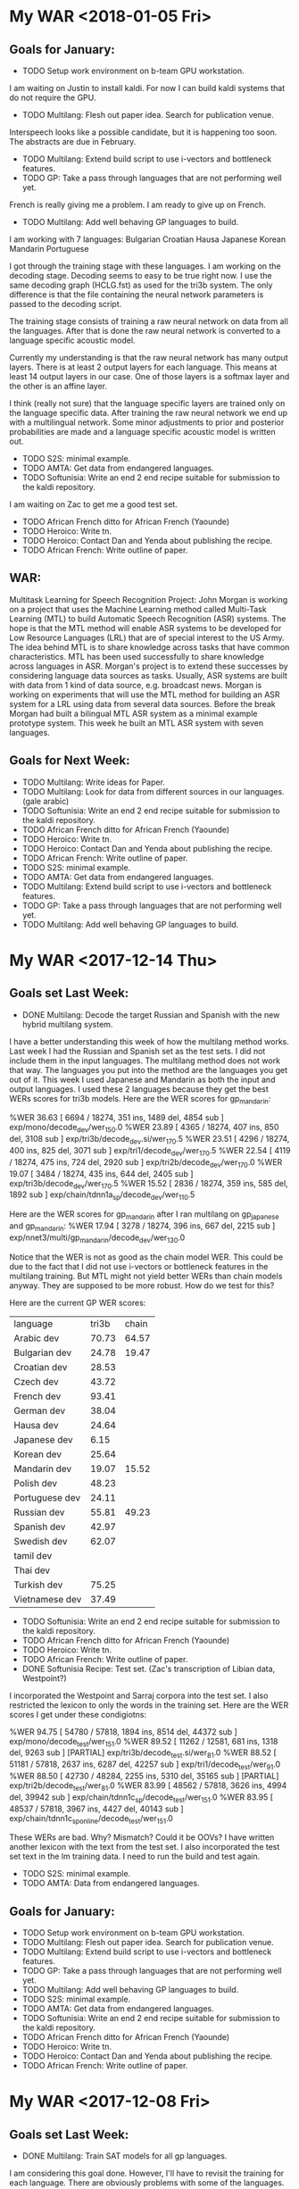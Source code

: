 * My WAR <2018-01-05 Fri>
** Goals for January:
- TODO Setup work environment on b-team GPU workstation.
I am waiting on Justin to install kaldi.
For now I can build kaldi systems that do not require the GPU.

- TODO Multilang: Flesh out paper idea. Search for publication venue.
Interspeech looks like a possible candidate, but it is happening too soon.
The abstracts are due in February. 
- TODO Multilang: Extend build script to use i-vectors and bottleneck features.
- TODO GP: Take a pass through languages that are not performing well yet.
French is really giving me a problem.
I am ready to give up on French.

- TODO Multilang: Add well behaving GP languages  to build.
I am working with 7 languages:
Bulgarian
Croatian
Hausa
Japanese
Korean
Mandarin
Portuguese

I got through the training stage with these languages.
I am working on the decoding stage.
Decoding seems to easy to be true right now.
I use the same decoding graph (HCLG.fst) as used for the tri3b system.
The only difference is that the file containing the neural network parameters is passed to the decoding script.

The training stage consists of training a raw   neural network on data from all the  languages. 
After that is done the raw neural network is converted to a language specific acoustic model. 

Currently my understanding is that the raw neural network has many output layers. 
There is at least 2 output layers  for each language. 
This means at least 14 output layers in our case.
One of those  layers is a softmax layer and the other is an affine layer.

I think (really not sure) that the language specific layers are trained only on the language specific data.
After training the raw neural network we end up with a multilingual network.
Some minor adjustments to prior and posterior probabilities are made and a language specific acoustic model is written out.

- TODO S2S: minimal example.
- TODO AMTA: Get data from endangered languages.
- TODO Softunisia: Write an end 2 end recipe suitable for submission to the kaldi repository.
I am waiting on Zac to get me a good test set. 

- TODO African French ditto for African French (Yaounde)
- TODO Heroico: Write tn.
- TODO Heroico: Contact Dan and Yenda about publishing the recipe.
- TODO African French: Write outline of paper.

** WAR:
Multitask Learning for Speech Recognition Project:
John Morgan is working on a project that uses the Machine Learning method called Multi-Task Learning (MTL) to build Automatic Speech Recognition (ASR) systems. 
The hope is that the MTL method will enable ASR systems to be developed for Low Resource Languages (LRL) that are of special interest to the US Army. 
The idea behind MTL is to share knowledge across tasks that have common characteristics. 
MTL has been used successfully to share knowledge across languages in ASR. 
Morgan's project is to extend these successes by considering    language data sources as tasks. 
Usually, ASR systems are built with data from 1 kind of data source, e.g. broadcast news. 
Morgan is working on experiments that will use the MTL method for building an ASR system for a LRL using data from several data sources. 
Before the break Morgan had built a bilingual MTL ASR system as a minimal example prototype system. 
This week he built  an MTL ASR system with seven languages. 

** Goals for Next Week:
- TODO Multilang: Write ideas for Paper. 
- TODO Multilang: Look for data from different sources in our languages. (gale arabic)
- TODO Softunisia: Write an end 2 end recipe suitable for submission to the kaldi repository.
- TODO African French ditto for African French (Yaounde)
- TODO Heroico: Write tn.
- TODO Heroico: Contact Dan and Yenda about publishing the recipe.
- TODO African French: Write outline of paper.
- TODO S2S: minimal example.
- TODO AMTA: Get data from endangered languages.
- TODO Multilang: Extend build script to use i-vectors and bottleneck features.
- TODO GP: Take a pass through languages that are not performing well yet.
- TODO Multilang: Add well behaving GP languages  to build.

* My WAR <2017-12-14 Thu>
** Goals set Last Week:
- DONE Multilang: Decode the target Russian and Spanish with the new hybrid multilang system. 
I have a better understanding this week of how  the multilang method works.
Last week I had the Russian and Spanish set as the test sets.
I did not include them in the input languages.
The multilang method does not work that way.
The languages you put into the method are the languages you get out of it.
This week I used Japanese and Mandarin as both the input and output languages.
I used these 2 languages because they get the best WERs scores for tri3b models.
Here are the WER scores for gp_mandarin:

%WER 36.63 [ 6694 / 18274, 351 ins, 1489 del, 4854 sub ] exp/mono/decode_dev/wer_15_0.0
%WER 23.89 [ 4365 / 18274, 407 ins, 850 del, 3108 sub ] exp/tri3b/decode_dev.si/wer_17_0.5
%WER 23.51 [ 4296 / 18274, 400 ins, 825 del, 3071 sub ] exp/tri1/decode_dev/wer_17_0.5
%WER 22.54 [ 4119 / 18274, 475 ins, 724 del, 2920 sub ] exp/tri2b/decode_dev/wer_17_0.0
%WER 19.07 [ 3484 / 18274, 435 ins, 644 del, 2405 sub ] exp/tri3b/decode_dev/wer_17_0.5
%WER 15.52 [ 2836 / 18274, 359 ins, 585 del, 1892 sub ] exp/chain/tdnn1a_sp/decode_dev/wer_11_0.5

Here are the WER scores for gp_mandarin after I ran multilang on gp_japanese and gp_mandarin:
%WER 17.94 [ 3278 / 18274, 396 ins, 667 del, 2215 sub ] exp/nnet3/multi/gp_mandarin/decode_dev/wer_13_0.0

Notice that the WER is not as good as the chain model WER.
This could be due to the fact that I did not use i-vectors or bottleneck features in the multilang training.
But MTL might not yield better WERs than chain models anyway. 
They are supposed to be more robust.
How do we test for this?

Here are the current GP WER scores:
| language | tri3b| chain |
| Arabic dev | 70.73 | 64.57 |
| Bulgarian dev | 24.78      | 19.47 |
| Croatian dev | 28.53 | |
| Czech dev | 43.72 | |
| French dev | 93.41 | |
| German dev | 38.04 | |
| Hausa dev | 24.64 | |
| Japanese dev | 6.15 | |
| Korean dev | 25.64 | |
| Mandarin dev | 19.07 | 15.52 |
| Polish dev | 48.23 | |
| Portuguese dev | 24.11 | |
| Russian dev | 55.81 | 49.23 |
| Spanish dev | 42.97 | |
| Swedish dev | 62.07 | |
| tamil dev | | |
| Thai dev | | |
| Turkish dev | 75.25 | |
| Vietnamese dev | 37.49 | |

- TODO Softunisia: Write an end 2 end recipe suitable for submission to the kaldi repository.
- TODO African French ditto for African French (Yaounde)
- TODO Heroico: Write tn.
- TODO African French: Write outline of paper.
- DONE Softunisia Recipe: Test set. (Zac's transcription of Libian data, Westpoint?)
I incorporated the Westpoint and Sarraj corpora into the test set.
I also restricted the lexicon to only the words in the training set.
Here are the WER scores I get under these condigiotns:

%WER 94.75 [ 54780 / 57818, 1894 ins, 8514 del, 44372 sub ] exp/mono/decode_test/wer_15_1.0
%WER 89.52 [ 11262 / 12581, 681 ins, 1318 del, 9263 sub ] [PARTIAL] exp/tri3b/decode_test.si/wer_8_1.0
%WER 88.52 [ 51181 / 57818, 2637 ins, 6287 del, 42257 sub ] exp/tri1/decode_test/wer_9_1.0
%WER 88.50 [ 42730 / 48284, 2255 ins, 5310 del, 35165 sub ] [PARTIAL] exp/tri2b/decode_test/wer_8_1.0
%WER 83.99 [ 48562 / 57818, 3626 ins, 4994 del, 39942 sub ] exp/chain/tdnn1c_sp/decode_test/wer_15_1.0
%WER 83.95 [ 48537 / 57818, 3967 ins, 4427 del, 40143 sub ] exp/chain/tdnn1c_sp_online/decode_test/wer_15_1.0

These WERs are bad.
Why?
Mismatch?
Could it be OOVs?
I have written another lexicon with the text from the test set.
I also incorporated the test set text in the lm training data.
I need to run the build and test again.
  
- TODO S2S: minimal example.
- TODO AMTA: Data from endangered languages.

** Goals for January:
- TODO Setup work environment on b-team GPU workstation.
- TODO Multilang: Flesh out paper idea. Search for publication venue.
- TODO Multilang: Extend build script to use i-vectors and bottleneck features.
- TODO GP: Take a pass through languages that are not performing well yet.
- TODO Multilang: Add well behaving GP languages  to build.
- TODO S2S: minimal example.
- TODO AMTA: Get data from endangered languages.
- TODO Softunisia: Write an end 2 end recipe suitable for submission to the kaldi repository.
- TODO African French ditto for African French (Yaounde)
- TODO Heroico: Write tn.
- TODO Heroico: Contact Dan and Yenda about publishing the recipe.
- TODO African French: Write outline of paper.

* My WAR <2017-12-08 Fri>
** Goals set Last Week:
- DONE Multilang: Train SAT models for all gp languages.
I am considering this goal done.
However, I'll have to revisit the training for each language.
There are obviously problems with some of the languages.
Russian was giving me a lot of trouble.
I finally figured out that the files the GP corpus claimed were in utf8 were mangled and not useful.
Fortunately, they provided a work around.
They included romanized transcripts and a script to convert the romanization to utf8.
I suspect that some of the other GlobalPhone corpora have the issues with mangled character encoding and that is why I get poor WER scores.

- DONE Multilang: USE alignments from SAT models to start multilang building process.
I  am very happy with the progress I made this week on multilang.
I decided today, to focus on a minimal example.
I am only using the globalphone Japanese and  Mandarin corpora as source languages and Russian as Spanish as the target languages. 
I almost went end2end today with this setup.
The only step missing is to decode the Russian and Spanish.
- TODO Heroico: Contact Dan Povey and Yenda about next step (am I finished? Is the recipe ready?)
I sent them a message, but have not heard back from them.

- TODO Write TN.
- TODO S2S: Minimal example using English mini_librispeech and Heroico Spanish.
- DONE Softunisia: Retrain and get transcripts to Zac.
We are done with this project.
All the Answers have been transcribed.
Zac computed the WER for the final stage and it is around 10.5.

** WAR:
Progress on Multilang Project:
This week Mr. Morgan made good progress on the Multilang project. 
The multilang project is an effort to apply multi-task learning to the problem of making an Automatic Speech Recognition (ASR) system for a very low resource language. 
It involves transfering learning achieved on several source languages to the target low resource language. 
The MCAB has access to speech resources in several languages that it can use as the source languages. 
The Multilang approach considers each language  as a task. 
This week Mr Morgan decided to concentrate on a minimal example.
Instead of working with 20 languages he focused on only two source languages, namely, Japanese and Mandarin Chinese. 
He also is leaving some high powered techniques such as bottleneck features, i-vectors and speed perturbation for later refinements after he gets the minimal example working smoothly.
This strategy is paying off. 
The minimal example is almost complete; only the final step of recognizing the target language is left.

** Goals for Monday:
- TODO Multilang: Decode the target Russian and Spanish with the new hybrid multilang system. 
- TODO Softunisia: Write an end 2 end recipe suitable for submission to the kaldi repository.
- TODO African French ditto for African French (Yaounde)
- TODO Heroico: Write tn.
- TODO African French: Write outline of paper.
- TODO Softunisia Recipe: Test set. (Zac's transcription of Libian data, Westpoint?)
- TODO S2S: minimal example.
- TODO AMTA: Data from endangered languages.

* My WAR <2017-12-01 Fri>
** Activity in past week:
***  Multilang Project:
I am working with 19 languages from the GlobalPhone speech corpus. 
This number will probably get cut down to 17 or 18 since some of the languages lack all the required resources.
The short term goal is to train Speaker Adapted Training (SAT) acoustic models for each of these languages . 
The SAT models are only used to get good alignments between acoustic feature vectors and labels that later are used in training the chain models.
I now have SAT models for all the languages except Russian and Thai.
I probably will not use Thai, at least from GP.
Russian should be ready soon.
I had to work a lot on data preparation.
This past week I especially worked a lot on making the text encoding match for the dictionary, lm and transcriptions.
Notice in the table below that some WER scores a pretty bad.
Some of these scores I know I can improve on, like French.

- Current WER scores for GP:
| language | mono | tri1 | tri2b | tri3b| chain | chain online |
| Arabic dev | 77.57 | 71.49       | 70.80 | 70.73 | 64.57 | 64.95 |
| Bulgarian dev | 42.62      | 28.13      | 26.57      | 24.78      | 19.47 | 19.46 |
| Croatian dev | 36.53 | 30.60 | 29.19 | 28.53 |
| Czech dev | 57.44      | 53.88      | 50.83      | 43.72 |
| French dev | 95.06 | 93.35 | 93.51 | 93.41 |
| German dev | 49.25      | 47.12 | 44.62 | 38.04 |
| Hausa dev | 36.48 | 36.84 | 32.30 | 24.64 |
| Japanese dev | 10.40 | 6.54 | 6.25 | 6.15 |
| Korean dev | 51.61 | 30.79 | 29.71 | 25.64 |
| Mandarin dev | 36.63 | 23.51 | 22.54 | 19.07 |
| Polish dev | 65.87 | 57.63 | 53.05 | 48.23 |
| Portuguese dev | 43.56 | 27.45 | 26.24 | 24.11 | | |
| Russian dev |       | | | |
| Spanish dev | 60.12 | 49.38 | 46.04 | 42.97 |
| Swedish dev | 80.77 | 66.17 | 64.39 | 62.07 |
| Tamil eval | 100.00 | | | |
| Thai dev | 101.40 | | | 
| Turkish dev | 79.76 | 75.65 | 74.97 | 75.25 |
| Vietnamese dev | 50.71 | 40.63 | 38.94 | 37.49 |

*** Heroico kaldi recipe:
I am tuning the heroico chain models. 
I got good improvements when I used the 8-layer l2 regularized network definition  starting in experiment 1d.

- Heroico Chain model Word Error Rates on folds
| fold | 1a | 1b | 1c | 1d | 1e |
| devtest | 54.46 | 54.20 | 54.16 | 52.78 | 52.21 |
| native |  62.14 | 62.32 | 61.70 | 55.32 | 53.43 |
| nonnative | 70.58 | 71.20 | 71.68 | 64.35 | 61.03 |
| test | 66.85 | 67.21 | 67.25 | 60.28 | 57.70 |

- Heroico WERs for all models:
It's good to see that the chain models are beating the gmm hmm models.
The training set was  collected   at the Heroico in Mexico City.
The test set was collected a USMA.
The devset are recordings made at Heroico that were prompted by sentences that were in both the USMA and Heroico sets of prompt.
By separating out the devtest set the evaluation is text and speaker independent.

| model | nonnative |  test | native | devtest |
| mono  |     71.50 | 69.74 |  67.70 |   72.52 |
| tri1  |     67.28 | 65.13 |  62.36 |   66.39 |
| tri2  |     67.49 | 64.82 |  61.62 |   66.58 |
| tri3  |     66.81 | 64.13 |  60.87 |   66.31 |
| chain |     61.03 | 57.70 |  53.43 |   52.21 |


*** Softunisia:
Zac made some improvements to the Arabic dictionary and they resulted in an improvement in WER.
I retrained the system with a new batch of recordings transcribed by Zac.

***  Writing:
I am writing a report (tn?) on the Heroico corpus.
I am also working with Steve on an abstract for AmTA.

** WAR:
Mr. Morgan finished building Automatic SpeechRecognition (ASR models for 17 of the 19 GlobalPhone (GP) languages this week. 
Thiese models provide good alignments between acoustic feature vectores and model labels and these alignments will later be used to build a chain model ASR system for a target low-resource language. 
A good neural network ASR system requires at least several hundred  hours of training data. 
None of the GP languages have more than 30 hours of data, but when combined they add upt to over 200 hours of speech. 
The goal of Mr Morgan's project is to build an ASR system for a very low-resource language (5 hours of speech) by combining the data from all of the GP languages. 
This is done with a form of machine learning called  multi-task learning. 

** Goals for Next Week:
- TODO Multilang: Train SAT models for all gp languages.
- TODO Multilang: USE alignments from SAT models to start multilang building process.
- TODO Heroico: Contact Dan Povey and Yenda about next step (am I finished? Is the recipe ready?)
- TODO Write TN.
- TODO S2S: Minimal example using English mini_librispeech and Heroico Spanish.
- TODO Softunisia: Retrain and get transcripts to Zac.

* My WAR <2017-11-09 Thu>
** Goals set Last Week:
- DONE Multilang: Expand tabs to white space in all dictionaries.
- TODO Multilang: make sure all files are in UTF8 (or ascii).
- DONE Multilang: Incorporate reference LMs.
Arabic and turkish were not provided in the GP package.
Babel has lexicons for Tamil and Turkish.
- DONE Multilang: Train CD GMM HMM systems for all languages.
I've done this at least once so far for all but Portuguese and maybe one or two more.

- TODO Multilang: Run chain model training for all languages (this will help down the line).

- Babel:
There is some 48000 hz data under Georgian.

** Goals for Next Week:
- TODO Multilang: build cd gmm hmm systems for all the GP languages (with reference lm).
- TODO Multilang: Build  chain models for each GP language (baselines?)
- TODO Multilang: Do multilang training?
- TODO Incorporate Government-owned corpora into multilang setup. ( WestPoint, ARL Urdu Pashto, Transtac Babel)
- TODO Babel: Search for data sampled at >= 16khz.

* My WAR <2017-11-03 Fri>
** Goals set Last Week:
- TODO Multilang: Finish dictionary work for all languages.
I have all the dictionaries working, but I think there are still bugs.
I realized that in preparing the Arabic dictionary, I was downcasing all the words.
I was not downcasing the text used for the lm nor the text for the decoding evaluation references.
I am going to correct this by not downcasing the words in the dictionary.

There are many other problems with dictionaries remaining.
Today I delt with changing the tabs to white spaces.
Apparently this is a new requirement for  kaldi: no tabs.
the tabs were helping me split the word from the pronunciation, so I am going to keep them in my preparation steps.
I also fixed encoding problems with Bulgarian , Croatian, Czech and German.
I am converting everything to utf8. 

- TODO Multilang: Train cd gmm hmm systems for each language.
- DONE Workshop: (Thursday).
- TODO Writing.

** Goals for Next Week:
-TODO Multilang: Expand tabs to white space in all dictionaries.
- TODO Multilang: make sure all files are in UTF8 (or ascii).
- TODO Multilang: Incorporate reference LMs.
- TODO Multilang: Train CD GMM HMM systems for all languages.
- TODO Multilang: Run chain model training for all languages (this will help down the line).

* My WAR <2017-10-27 Fri>
** Goals for Friday:
- TODO Multilang: Continue checking dictionaries.
Arabic: ok
Bulgarian: ok
Croatian: ok
Czech: ok
German: ok
hausa: ok
Japanese ok
Korean: ok

- TODO Multilang: Get monophone results for each language.

| language | hours | monoWER |
| Arabic | 15.3 | |
| Bulgarian | 17.1 | 100.00 |
| Croatian | 7.7 | 77.30 |
| Czech | 16.0 | 88.96 |
| German | 14.8 | 81.46 |
| Hausa| 4.8 | 48.38 |
| Japanese | | |
| Korean | | |
| Mandarin | 26.6 | 103.04 |
| Polish | 18.2 | 71.43 |
| Portuguese | 16.0 | 100.0 |
| Russian | 20.9 | 99.89 |
| Spanish | 17.5 | 60.20 |
| Swedish | 17.4 | 81.69 |
| Turkish | 13.2 | 82.91 |
| Vietnamese | 13.6 | 97.80 |

- Swedish MFCC: 
%WER 81.69 [ 14830 / 18154, 826 ins, 3532 del, 10472 sub ] exp/mono/decode_eval/wer_9_1.0
%WER 71.25 [ 12935 / 18154, 1753 ins, 2091 del, 9091 sub ] exp/tri3b/decode_eval.si/wer_17_1.0
%WER 69.66 [ 12646 / 18154, 1892 ins, 1931 del, 8823 sub ] exp/tri3b/decode_eval/wer_17_1.0

-Turkish:
%WER 82.91 [ 10400 / 12543, 215 ins, 2685 del, 7500 sub ] exp/mono/decode_eval/wer_10_1.0


- TODO Writing

** WAR:
Mr. John Morgan is in the middle of the data preparation phase of the multi language project he will be working on for the coming year. 
This week he has focused on the pronouncing dictionaries that are associated with the 20 languages he is working with from the GlobalPhone (GP) speech corpus. 
The goal of the project is to build an Automatic Speech Recognition system for a low resource language using the resources from the ASR systems build with the GP corpora. 
The dictionaries map words to sequences of phonetic labels. 
This map requires careful attention since the phonetic labels will denote fundamental models in the ASR system being constructed. 
Even though the dictionary work is not done yet, Mr. Morgan has already been able to start the acoustic model training process for all the GP languages. 

** Goals for Next Week:
- TODO Multilang: Finish dictionary work for all languages.
- TODO Multilang: Train cd gmm hmm systems for each language.
- TODO Workshop: (Thursday).
- TODO Writing.

* My WAR <2017-10-13 Fri>
**  Goals from Last Week:
- TODO Heroico: Chain model results?
WER Scores:
|              model | native |  both | nonnative |
| mono         |  17.07 | 20.40 |     23.13 |
| tri1         |   9.44 | 12.91 |     15.74 |
| tri2b        |   8.27 | 12.12 |     15.37 |
| tri3b        |   5.57 |  9.24 |     12.14 |
| chain        |  16.16 | 22.44 |     27.34 |
| chain online |  15.91 | 21.58 |     26.16 |

Why are the chain model WER scores worse than the tri3b scores?

- DONE Heroico: Decide about lm (include simple lm?)
I am going with the LM trained on the subs corpus and not including the simple LM.
- TODO Yaounde: Chain model results?
- TODO African French: Build system on progressivly smaller training sets.

| model |  WER gabonread gp yaounde gabonconv 36.6 hours     | WER gabonread gp niger yaounde gabonconv 37.3 hours| gabonread gp niger yaounde gabonconv srica | gabonread gp niger yaounde gabonconv srica |arti
mono | 41.99 | 41.43 | 42.09 | 41.37 |
| tri1 |23.22 | 22.78      | 23.03 | 22.63 |
tri2b | | 20.34 | 20.90 | 20.09 |
| tri3b | | 16.64             | 16.61 | 15.98 |
| chain | | 12.75        | 11.69 |12.63 |
|chaine online | | 12.85      | 11.69 | 12.60 |

- TODO Multilang: Minimal example

- TODO Objectives
 <2017-09-22 Fri>
 1. TECHNICAL COMPETENCE
 Acoustic Models for Low Resource Languages
 Problem
ASR components like acoustic models are not available for key low resource languages and accented versions of major languages. 

 Research Question
Can small and large resources  available from many languages be leveraged to build acoustic models for a language for which we have very few resources?
 Proposed Method 
I will choose a target language  say Korean for which we actually have some resources so that we can evaluate results. 
I will use the kaldi multilang recipe to build acoustic models for  the target "low" resource language Korean given resources from many other source languages. 
The Kaldi multilang recipe was originally written for a keyword spotting task, so it will have to be modified to work for the S2S task.
I will obtain the source language resources from the GlobalPhone corpus and government owned corpora that are available to us (see below).
GlobalPhone consists of  speech recordings from 20 languages, 18 of which come with a lexicon. 

Corpus Curation
 Problem:
In my previous job at West Point, I was part of a team that developed speech corpora for the  following languages: 
1. Arabic (West Point LDC2002S02)
2. Arabic (Tunisia)
3. French (collected in Yaounde Cameroon)
4. Croatian (LDC2005S28)
5. German
6. Korean (LDC2006S36)
7. Portuguese (Brazilian LDC2008s04)
8. Russian (West Point LDC2003S05)
9. Russian (SOF Peter)
10. Spanish (Heroico LDC2006S37)

Of these 10 corpora, 6 were published in the Linguistic Data Consortium (LDC). 
The remaining 4 corpora for Arabic, French, German  and Russian are available to our team and have yet to be published. 
Unless the corpora are published, results obtained from training ASR systems with them are not reproduceable by other researchers.

 Proposed Method: 
I have 3 related goals this year concerning these 4 remaining corpora.
First, I will prepare these corpora for use as source data in the multilang project mentioned above. 
Second, I will publish these corpora in the openslrm.org repository and the ARL repository that is being established in the NSRL .
Third, In addition to  using the corpora in the multilang project, I will write Kaldi recipes  for each corpus. 

Publishing these corpora is an important goal. 
It is not hard to imagine these corpora disappearing after our generation retires. 

Preparing the data  and writing the recipes will entail producing a lexicon that I also would like to publlish on openslr.org.

 Publish
In the first quarter of this year I propose to write a report on what I have learned about ASR for Low Resource languages. ublish 

 Speech to Speech
 Problem
The Army wants the services that can be provided by a S2S applications.
Security concerns sometimes require that the S2S application run disconnected from a network.
ASR systems in S2S applications must be very responsive.
Hardware resources on hand-held devices are getting larger and better, however they are still smaller than those available to laboratory researchers.
I plan to work on several problems related to S2S applications.
How are ASR systems made to run online?
What kinds of acoustic models are best fit for use in S2S applications on hand-held devices?
How do ASR systems interact with the MT component in an S2S application?

 Solution
Cooperate with the Kaldi and TransApps teams.

 2. COOPERATION

 Collaborate with colleagues to write papers that report on advances made in our projects. 

 Collaborate with the Basic Research team by contributing speech recognition components to efforts such as the bot language project. 

 3. COMMUNICATIONS

Write weekly activity reports to team members to keep them up to date on my work. 
Read and comment on reports made by my team and branch mates.

I want to reach the point where I can contribute new methods and algorithms for ASR. 
I propose to do this through the Kaldi project. 
In order to become proficient enough with the state-of-the-art in ASR to make a contribution, I need to establish professional communications with scientists who work on the Kaldi project.

 4. MGMT. OF TIME & RESOURCES
Good resource management leads to good time management.
To this end, Curate and archive our own valuable  speech and text corpora on our branch storage disks. 
Format the data so that the corpora that can be made publically available are ready to be transfered. 
Organize the data so that it is easy to access from recipes running on connected branch machines.
Stay abreast of possible areas where hardware upgrades could improve work efficiency. 

 5. CUSTOMER RELATIONS

Establish relationships with MFLTS and CERDEC to remain aware of Army requirements.
Establish contacts with researchers in the ASR and NLP fields. 
Establish contacts with s2s device manufacturers.

 6. TECH TRANSITION

Contribute recipes for building ASR systems with our corpora to the MFLTS. 
Transition ASR components and our other products to USA Army Africa and MFLTS.  

 7. DIVERSITY: 
Support ARL's diversity initiatives by participating in locally-sponsored diversity training, broad outreach, and/or special emphasis programs to increase personal awareness and understanding of the various cultures that exist among laboratory employees. 

 8. SHARP: 
Support leadership's efforts to address and prevent sexual harassment and sexual assault and ensure a respectful work environment for all. 
Demonstrate support for the SHARP program by actively participating in required training and other educational programs. 
Intervene and appropriately respond to any instances of sexual harassment or sexual assault and encourage others to do the same.


** Goals for Friday:
- TODO Yaounde: What WER scores do we get for ca16?
%WER 96.96 [ 3094 / 3191, 47 ins, 1382 del, 1665 sub ] exp/mono/decode_ca16/wer_17_0.0
%WER 90.99 [ 2050 / 2253, 39 ins, 971 del, 1040 sub ] exp/mono/decode_test/wer_14_1.0

So the problem is definitely not with the ARTI242 test set. 
- TODO African French: WER scores when srica is removed.
%WER 41.43 [ 1322 / 3191, 117 ins, 272 del, 933 sub ] exp/mono/decode_ca16/wer_10_0.0
%WER 23.03 [ 735 / 3191, 133 ins, 124 del, 478 sub ] exp/tri3b/decode_ca16.si/wer_14_0.0
%WER 22.78 [ 727 / 3191, 109 ins, 144 del, 474 sub ] exp/tri1/decode_ca16/wer_16_0.0
%WER 20.34 [ 649 / 3191, 114 ins, 128 del, 407 sub ] exp/tri2b/decode_ca16/wer_17_0.0
%WER 16.64 [ 531 / 3191, 106 ins, 75 del, 350 sub ] exp/tri3b/decode_ca16/wer_17_0.0
%WER 12.85 [ 410 / 3191, 65 ins, 73 del, 272 sub ] exp/chain/tdnn_sp_online/decode_ca16/wer_12_0.5
%WER 12.75 [ 407 / 3191, 77 ins, 56 del, 274 sub ] exp/chain/tdnn_sp/decode_ca16/wer_12_0.0

| model | WER |
mono | 41.43 |
| tri1 | 22.78      |
tri2b | 20.34 |
| tri3b | 16.64             |
| chain | 12.75 |
|chaine online | 12.85      |

** WAR:
This  week Mr. Morgan was able to run his Heroico recipe end to end witout interruptions. 
The Heroico recipe is a set of  scripts that use the Kaldi  toolkit to build  an Automatic Speech Recognizer (ASR) system for Spanish  using the government-owned Heroico corpus. 
The recipe starts off with three resources: a database of recorded speech, a lexicon and a corpus of text. 
It first runs data preparation on these three components including feature extraction  from the  speech data and a step that builds a statistical n-gram language model with the text corpus. 
Then it runs a sequence of training steps that result in gaussian mixture (GMM) hidden markov  (HMM) acoustic models. 
At each of these steps the acoustic models, the lexicon and the language model are compiled into a finite state transducer (FST). 
The FST serves as a graph that is used by the ASR decoder to evaluate the model set. 
Although these model sets are useful and important , the ultimate goal of the Heroico recipe is to produce chain models. 
The context dependent (CD) GMM HMM acoustic models are only used to get precise alignments between the acoustic data and the phonetic labels. 
The alignments are used next by the recipe to train an i-vector extractor. 
Finally, the i-vector extractor is used to train the chain models which are a kind of deep neural network. 
Mr. Morgan's latest chain model results are not performing better than the best GMM HMM models, so he plans on doing more tuning of the i-vector extractor and chain model parameters.

** Goals for Next Week:
- TODO Objectives (Monday) 
- TODO Heroico: Tune Chain Models?
- TODO African French: Get WER scores for models trained on progressivley smaller training sets. (try removing yaounde)
- TODO MultiLang: Start processing GlobalPhone corpora. Start with corpora that overlap with our own corpora, i.e. Arabic, Croatian, French, German, Korean, Portuguese, Russian, Spanish.

* My WAR <2017-10-06 Fri>
**  Goals set Last Week:
- TODO Objectives:
- TODO African French: build systems on progressively larger amounts of data.
- TODO Multilang: minimal example.
- DONE Yaounde: Write recipe to kaldi standards (organize data).
- TODO Yaounde: Figure out why WER scores are so bad: test on training data
The test on the training data gave a 21% WER.
I am close to finishing this recipe.
I need to decide if I should include  the test on the simple lm trained only on the prompts or should I only include the subs lm tests.

- DONE SOFTunisia: Rebuild system with Zac's new lexicon.
Zac's new dictionary gave better WER scores.
Zac gets below 15% WER.

- Goals for Friday:
- TODO Heroico: Run again with subs lm and without gplm.
Here are the gmm hmm WER scores for the subs lm test:
%WER 31.57 [ 2909 / 9215, 193 ins, 610 del, 2106 sub ] exp/mono/decode_nonnative_subs/wer_9_0.0
%WER 28.51 [ 4765 / 16713, 401 ins, 880 del, 3484 sub ] exp/mono/decode_test_subs/wer_8_0.0
%WER 25.64 [ 2363 / 9215, 351 ins, 290 del, 1722 sub ] exp/tri3b/decode_nonnative_subs.si/wer_16_0.5
%WER 24.69 [ 1851 / 7498, 178 ins, 310 del, 1363 sub ] exp/mono/decode_native_subs/wer_8_0.0
%WER 22.91 [ 2111 / 9215, 245 ins, 311 del, 1555 sub ] exp/tri1/decode_nonnative_subs/wer_17_0.0
%WER 21.33 [ 1966 / 9215, 164 ins, 361 del, 1441 sub ] exp/tri2b/decode_nonnative_subs/wer_17_1.0
%WER 21.00 [ 3509 / 16713, 427 ins, 510 del, 2572 sub ] exp/tri3b/decode_test_subs.si/wer_17_1.0
%WER 19.26 [ 3219 / 16713, 314 ins, 522 del, 2383 sub ] exp/tri1/decode_test_subs/wer_16_0.5
%WER 18.13 [ 1671 / 9215, 208 ins, 247 del, 1216 sub ] exp/tri3b/decode_nonnative_subs/wer_17_1.0
%WER 17.88 [ 2989 / 16713, 275 ins, 511 del, 2203 sub ] exp/tri2b/decode_test_subs/wer_16_1.0
%WER 15.30 [ 1147 / 7498, 149 ins, 154 del, 844 sub ] exp/tri3b/decode_native_subs.si/wer_17_1.0
%WER 14.62 [ 2444 / 16713, 282 ins, 359 del, 1803 sub ] exp/tri3b/decode_test_subs/wer_17_1.0
%WER 14.55 [ 1091 / 7498, 122 ins, 153 del, 816 sub ] exp/tri1/decode_native_subs/wer_13_1.0
%WER 13.28 [ 996 / 7498, 119 ins, 123 del, 754 sub ] exp/tri2b/decode_native_subs/wer_15_0.5
%WER 10.26 [ 769 / 7498, 74 ins, 113 del, 582 sub ] exp/tri3b/decode_native_subs/wer_16_1.0

I do not have the chain model results yet.
These results look reasonable.
If the chain model results also look reasonable, I will only put these in the recipe and I will drop the simple  test that uses the lm trained on the prompts.
- TODO Yaounde: Test on CA16.
I started doing this, but the results are not any better.

- TODO African French: Get an lm working.
- TODO African French: Test on ca16.

** WAR:
Mr. John Morgan worked this week on improving the evaluation task for the ASR system recipes he is writing. 
The difficulty of the tasks in the ASR systems he is  building is given by the language model (LM). 
So far he has been training the LMs on the training data transcripts. 
The tasks given by LMs trained this way are not adequate. 
In one case this kind of LM makes the task too easy and another case too hard.
Mr. Morgan thus moved to training his LMs on the corpus of movie subtitles (SUBS). 
The SUBS corpora are parallel, large and freely available in several language pairs. 
Word Error Rates (WER) Results on these corpra look reasonable so far.

** Goals for Next Week:
- TODO Objectives
- TODO Heroico: Chain model results?
- TODO Heroico: Decide about lm (include simple lm?)
- TODO Yaounde: Chain model results?
- TODO African French: Build system on progressivly smaller training sets.
- TODO Multilang: Minimal example
